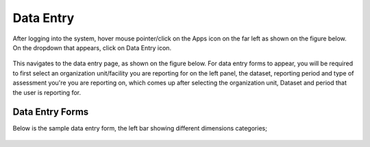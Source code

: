 Data Entry
============

After logging into the system, hover mouse pointer/click on the Apps icon on the far left as shown on the figure below. On the dropdown that appears, click on Data Entry icon.

.. figure:: /_static/img/dataentry-app.png

This navigates to the data entry page, as shown on the figure below. For data entry forms to appear, you will be required to first select an organization unit/facility you are reporting for on the left panel, the dataset, reporting period and type of assessment you're you are reporting on, which comes up after selecting the organization unit, Dataset and period that the user is reporting for.

.. figure:: /_static/img/kqmh-dataentry-headers.png

Data Entry Forms
~~~~~~~~~~~~~~~~

Below is the sample data entry form, the left bar showing different  dimensions categories;

.. figure:: /_static/img/kqmh-dataentry-form.png
